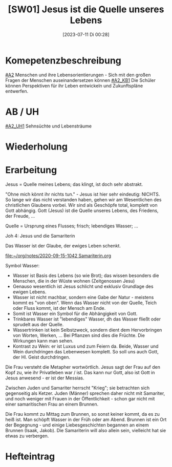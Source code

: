 #+title:      [SW01] Jesus ist die Quelle unseres Lebens
#+date:       [2023-07-11 Di 00:28]
#+filetags:   :04:sw01:
#+identifier: 20230711T002844

* Komepetenzbeschreibung
[[#A2]] Menschen und ihre Lebensorientierungen - Sich mit den großen Fragen der Menschen auseinandersetzen können
[[#A2_KB1]] Die Schüler können Perspektiven für ihr Leben entwickeln und  Zukunftspläne entwerfen. 

* AB / UH
[[#A2_UH1]] Sehnsüchte und Lebensträume

* Wiederholung


* Erarbeitung
Jesus = Quelle meines Lebens; das klingt, ist doch sehr abstrakt.

"Ohne mich könnt ihr nichts tun." - Jesus ist hier sehr eindeutig: NICHTS. So lange wir das nicht verstanden haben, gehen wir am Wesentlichen des christlichen Glaubens vorbei. Wir sind als Geschöpfe total, komplett von Gott abhängig. Gott (Jesus) ist die Quelle unseres Lebens, des Friedens, der Freude, ... 

Quelle = Ursprung eines Flusses; frisch; lebendiges Wasser; ...

Joh 4: Jesus und die Samariterin

Das Wasser ist der Glaube, der ewiges Leben schenkt.

[[file:~/org/notes/2020-09-15-1042 Samariterin.org]]

Symbol Wasser:
 - Wasser ist Basis des Lebens (so wie Brot); das wissen besonders die Menschen, die in der Wüste wohnen (Zeitgenossen Jesu)
 - Genauso wesentlich ist Jesus schlicht und exklusiv Grundlage des ewigen Lebens.
 - Wasser ist nicht machbar, sondern eine Gabe der Natur - meistens kommt es "von oben". Wenn das Wasser nicht von der Quelle, Teich oder Fluss kommt, ist der Mensch am Ende. 
 - Somit ist Wasser ein Symbol für die Abhängigkeit von Gott.
 - Trinkbares Wasser ist "lebendiges" Wasser, dh das Wasser fließt oder sprudelt aus der Quelle.
 - Wassertrinken ist kein Selbstzweck, sondern dient dem Hervorbringen von Worten, Werken, ... Bei Pflanzen sind dies die Früchte. Die Wirkungen kann man sehen.
 - Kontrast zu Wein: er ist Luxus und zum Feiern da. Beide, Wasser und Wein durchdringen das Lebenwesen komplett. So soll uns auch Gott, der Hl. Geist durchdringen.

Die Frau versteht die Metapher wortwörtlich. Jesus sagt der Frau auf den Kopf zu, wie ihr Privatleben war / ist. Das kann nur Gott, also ist Gott in Jesus anwesend - er ist der Messias. 

Zwischen Juden und Samariter herrscht "Krieg"; sie betrachten sich gegenseitig als Ketzer. Juden (Männer) sprechen daher nicht mit Samariter, und noch weniger mit Frauen in der Öffentlichkeit - schon gar nicht mit einer samaritischen Frau an einem Brunnen. 

Die Frau kommt zu Mittag zum Brunnen, so sonst keiner kommt, da es zu heiß ist. Man schöpft Wasser in der Früh oder am Abend. Brunnen ist ein Ort der Begegnung - und einige Liebesgeschichten begannen an einem Brunnen (Isaak, Jakob). Die Samariterin will also allein sein, vielleicht hat sie etwas zu verbergen. 

* Hefteintrag


